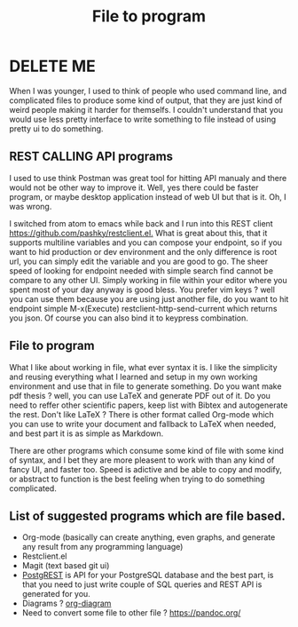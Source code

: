 #+TITLE: File to program
#+OPTIONS: toc:nil
#+BEGIN_EXPORT markdown
---
title: File to program
layout: blog.njk
date: 2021-01-14
tags:
  - blog
  - post
description: Programs which takes input from a file safe time, compare to ui based programs needing to redo a lot of work.
---
#+END_EXPORT

* DELETE ME
When I was younger, I used to think of people who used command line, and complicated files to produce some kind of output, that they are just kind of weird people making it harder for themselfs. I couldn't understand that you would use less pretty interface to write something to file instead of using pretty ui to do something.

** REST CALLING API programs
I used to use think Postman was great tool for hitting API manualy and there would not be other way to improve it. Well, yes there could be faster program, or maybe desktop application instead of web UI but that is it. Oh, I was wrong.

I switched from atom to emacs while back and I run into this REST client  [[https://github.com/pashky/restclient.el.]]
 What is great about this, that it supports multiline variables and you can compose your endpoint, so if you want to hid production or dev environment and the only difference is root url, you can simply edit the variable and you are good to go. The sheer speed of looking for endpoint needed with simple search find cannot be compare to any other UI. Simply working in file within your editor where you spent most of your day anyway is good bless. You prefer vim keys ? well you can use them because you are using just another file, do you want to hit endpoint simple M-x(Execute) restclient-http-send-current which returns you json. Of course you can also bind it to keypress combination.

** File to program
What I like about working in file, what ever syntax it is. I like the simplicity and reusing everything what I learned and setup in my own working environment and use that in file to generate something. Do you want make pdf thesis ? well, you can use LaTeX and generate PDF out of it. Do you need to reffer other scientific papers, keep list with Bibtex and autogenerate the rest. Don't like LaTeX ? There is other format called Org-mode which you can use to write your document and fallback to LaTeX when needed, and best part it is as simple as Markdown.


There are other programs which consume some kind of file with some kind of syntax, and I bet they are more pleasent to work with than any kind of fancy UI, and faster too. Speed is adictive and be able to copy and modify, or abstract to function is the best feeling when trying to do something complicated.

** List of suggested programs which are file based.
- Org-mode (basically can create anything, even graphs, and generate any result from any programming language)
- Restclient.el
- Magit (text based git ui)
- [[https://github.com/PostgREST/postgrest][PostgREST]] is API for your PostgreSQL database and the best part, is that you need to just write couple of SQL queries and REST API is generated for you.
- Diagrams ? [[http://lgfang.github.io/computer/2015/12/11/org-diagram][org-diagram ]]
- Need to convert some file to other file ? [[https://pandoc.org/]]
